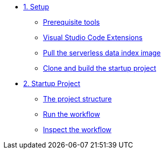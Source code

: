 * xref:01-setup.adoc[1. Setup]
** xref:01-setup.adoc#prerequisite[Prerequisite tools]
** xref:01-setup.adoc#vscode-extensions[Visual Studio Code Extensions]
** xref:01-setup.adoc#base-image[Pull the serverless data index image]
** xref:01-setup.adoc#project-start[Clone and build the startup project]

* xref:02-startup-project.adoc[2. Startup Project]
** xref:02-startup-project.adoc#structure[The project structure]
** xref:02-startup-project.adoc#run[Run the workflow]
** xref:02-startup-project.adoc#inspect[Inspect the workflow]
